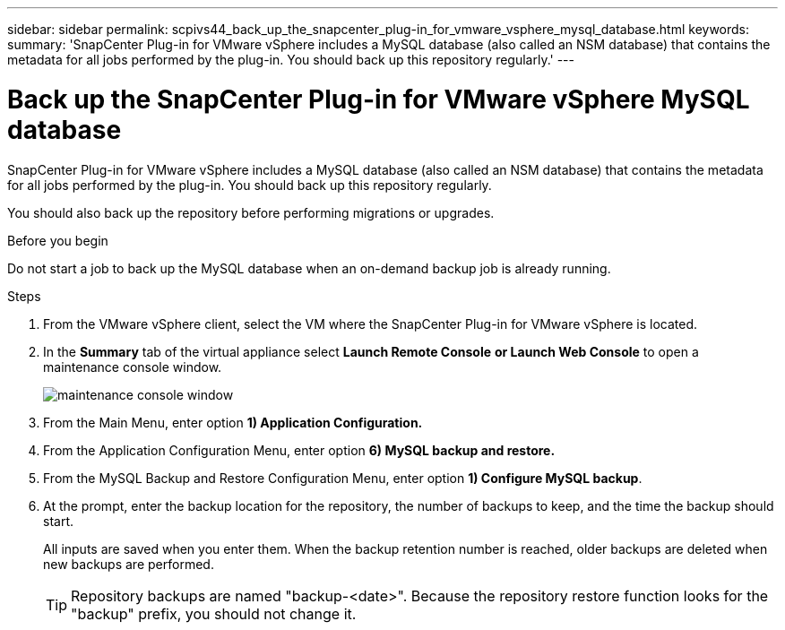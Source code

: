 ---
sidebar: sidebar
permalink: scpivs44_back_up_the_snapcenter_plug-in_for_vmware_vsphere_mysql_database.html
keywords:
summary: 'SnapCenter Plug-in for VMware vSphere includes a MySQL database (also called an NSM database) that contains the metadata for all jobs performed by the plug-in. You should back up this repository regularly.'
---

= Back up the SnapCenter Plug-in for VMware vSphere MySQL database
:hardbreaks:
:nofooter:
:icons: font
:linkattrs:
:imagesdir: ./media/

//
// This file was created with NDAC Version 2.0 (August 17, 2020)
//
// 2020-09-09 12:24:23.732323
//

[.lead]
SnapCenter Plug-in for VMware vSphere includes a MySQL database (also called an NSM database) that contains the metadata for all jobs performed by the plug-in. You should back up this repository regularly.

You should also back up the repository before performing migrations or upgrades.

.Before you begin

Do not start a job to back up the MySQL database when an on-demand backup job is already running.

.Steps

. From the VMware vSphere client, select the VM where the SnapCenter Plug-in for VMware vSphere is located.
. In the *Summary* tab of the virtual appliance select *Launch Remote Console* *or Launch Web Console* to open a maintenance console window.
+
image:scpivs44_image21.png["maintenance console window"]

. From the Main Menu, enter option *1) Application Configuration.*
. From the Application Configuration Menu, enter option *6) MySQL backup and restore.*
. From the MySQL Backup and Restore Configuration Menu, enter option *1) Configure MySQL backup*.
. At the prompt, enter the backup location for the repository, the number of backups to keep, and the time the backup should start.
+
All inputs are saved when you enter them. When the backup retention number is reached, older backups are deleted when new backups are performed.
+
[TIP]
Repository backups are named "backup-<date>". Because the repository restore function looks for the "backup" prefix, you should not change it.
// Burt 1433480 Nov 2021 Ronya

